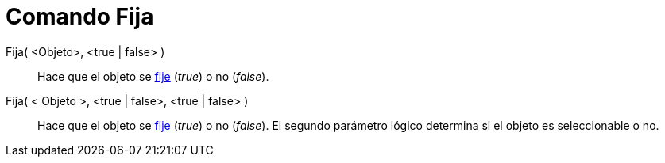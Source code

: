 = Comando Fija
:page-en: commands/SetFixed_Command
ifdef::env-github[:imagesdir: /es/modules/ROOT/assets/images]

Fija( <Objeto>, <true | false> )::
  Hace que el objeto se xref:/Propiedades_de_Objeto.adoc[fije] (_true_) o no (_false_).
Fija( < Objeto >, <true | false>, <true | false> )::
  Hace que el objeto se xref:/Propiedades_de_Objeto.adoc[fije] (_true_) o no (_false_). El segundo parámetro lógico
  determina si el objeto es seleccionable o no.
